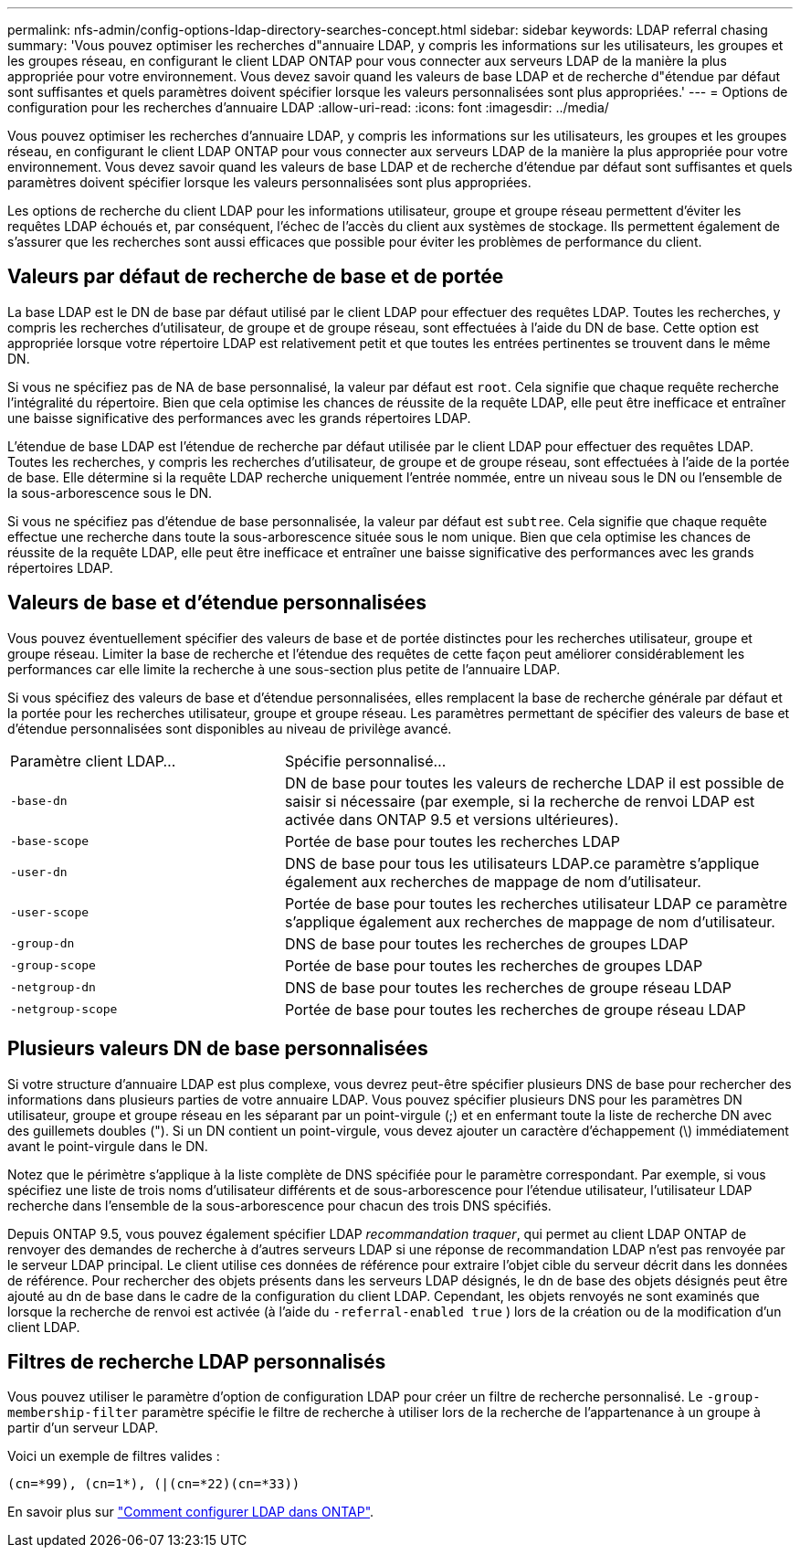 ---
permalink: nfs-admin/config-options-ldap-directory-searches-concept.html 
sidebar: sidebar 
keywords: LDAP referral chasing 
summary: 'Vous pouvez optimiser les recherches d"annuaire LDAP, y compris les informations sur les utilisateurs, les groupes et les groupes réseau, en configurant le client LDAP ONTAP pour vous connecter aux serveurs LDAP de la manière la plus appropriée pour votre environnement. Vous devez savoir quand les valeurs de base LDAP et de recherche d"étendue par défaut sont suffisantes et quels paramètres doivent spécifier lorsque les valeurs personnalisées sont plus appropriées.' 
---
= Options de configuration pour les recherches d'annuaire LDAP
:allow-uri-read: 
:icons: font
:imagesdir: ../media/


[role="lead"]
Vous pouvez optimiser les recherches d'annuaire LDAP, y compris les informations sur les utilisateurs, les groupes et les groupes réseau, en configurant le client LDAP ONTAP pour vous connecter aux serveurs LDAP de la manière la plus appropriée pour votre environnement. Vous devez savoir quand les valeurs de base LDAP et de recherche d'étendue par défaut sont suffisantes et quels paramètres doivent spécifier lorsque les valeurs personnalisées sont plus appropriées.

Les options de recherche du client LDAP pour les informations utilisateur, groupe et groupe réseau permettent d'éviter les requêtes LDAP échoués et, par conséquent, l'échec de l'accès du client aux systèmes de stockage. Ils permettent également de s'assurer que les recherches sont aussi efficaces que possible pour éviter les problèmes de performance du client.



== Valeurs par défaut de recherche de base et de portée

La base LDAP est le DN de base par défaut utilisé par le client LDAP pour effectuer des requêtes LDAP. Toutes les recherches, y compris les recherches d'utilisateur, de groupe et de groupe réseau, sont effectuées à l'aide du DN de base. Cette option est appropriée lorsque votre répertoire LDAP est relativement petit et que toutes les entrées pertinentes se trouvent dans le même DN.

Si vous ne spécifiez pas de NA de base personnalisé, la valeur par défaut est `root`. Cela signifie que chaque requête recherche l'intégralité du répertoire. Bien que cela optimise les chances de réussite de la requête LDAP, elle peut être inefficace et entraîner une baisse significative des performances avec les grands répertoires LDAP.

L'étendue de base LDAP est l'étendue de recherche par défaut utilisée par le client LDAP pour effectuer des requêtes LDAP. Toutes les recherches, y compris les recherches d'utilisateur, de groupe et de groupe réseau, sont effectuées à l'aide de la portée de base. Elle détermine si la requête LDAP recherche uniquement l'entrée nommée, entre un niveau sous le DN ou l'ensemble de la sous-arborescence sous le DN.

Si vous ne spécifiez pas d'étendue de base personnalisée, la valeur par défaut est `subtree`. Cela signifie que chaque requête effectue une recherche dans toute la sous-arborescence située sous le nom unique. Bien que cela optimise les chances de réussite de la requête LDAP, elle peut être inefficace et entraîner une baisse significative des performances avec les grands répertoires LDAP.



== Valeurs de base et d'étendue personnalisées

Vous pouvez éventuellement spécifier des valeurs de base et de portée distinctes pour les recherches utilisateur, groupe et groupe réseau. Limiter la base de recherche et l'étendue des requêtes de cette façon peut améliorer considérablement les performances car elle limite la recherche à une sous-section plus petite de l'annuaire LDAP.

Si vous spécifiez des valeurs de base et d'étendue personnalisées, elles remplacent la base de recherche générale par défaut et la portée pour les recherches utilisateur, groupe et groupe réseau. Les paramètres permettant de spécifier des valeurs de base et d'étendue personnalisées sont disponibles au niveau de privilège avancé.

[cols="35,65"]
|===


| Paramètre client LDAP... | Spécifie personnalisé... 


 a| 
`-base-dn`
 a| 
DN de base pour toutes les valeurs de recherche LDAP il est possible de saisir si nécessaire (par exemple, si la recherche de renvoi LDAP est activée dans ONTAP 9.5 et versions ultérieures).



 a| 
`-base-scope`
 a| 
Portée de base pour toutes les recherches LDAP



 a| 
`-user-dn`
 a| 
DNS de base pour tous les utilisateurs LDAP.ce paramètre s'applique également aux recherches de mappage de nom d'utilisateur.



 a| 
`-user-scope`
 a| 
Portée de base pour toutes les recherches utilisateur LDAP ce paramètre s'applique également aux recherches de mappage de nom d'utilisateur.



 a| 
`-group-dn`
 a| 
DNS de base pour toutes les recherches de groupes LDAP



 a| 
`-group-scope`
 a| 
Portée de base pour toutes les recherches de groupes LDAP



 a| 
`-netgroup-dn`
 a| 
DNS de base pour toutes les recherches de groupe réseau LDAP



 a| 
`-netgroup-scope`
 a| 
Portée de base pour toutes les recherches de groupe réseau LDAP

|===


== Plusieurs valeurs DN de base personnalisées

Si votre structure d'annuaire LDAP est plus complexe, vous devrez peut-être spécifier plusieurs DNS de base pour rechercher des informations dans plusieurs parties de votre annuaire LDAP. Vous pouvez spécifier plusieurs DNS pour les paramètres DN utilisateur, groupe et groupe réseau en les séparant par un point-virgule (;) et en enfermant toute la liste de recherche DN avec des guillemets doubles ("). Si un DN contient un point-virgule, vous devez ajouter un caractère d'échappement (\) immédiatement avant le point-virgule dans le DN.

Notez que le périmètre s'applique à la liste complète de DNS spécifiée pour le paramètre correspondant. Par exemple, si vous spécifiez une liste de trois noms d'utilisateur différents et de sous-arborescence pour l'étendue utilisateur, l'utilisateur LDAP recherche dans l'ensemble de la sous-arborescence pour chacun des trois DNS spécifiés.

Depuis ONTAP 9.5, vous pouvez également spécifier LDAP _recommandation traquer_, qui permet au client LDAP ONTAP de renvoyer des demandes de recherche à d'autres serveurs LDAP si une réponse de recommandation LDAP n'est pas renvoyée par le serveur LDAP principal. Le client utilise ces données de référence pour extraire l'objet cible du serveur décrit dans les données de référence. Pour rechercher des objets présents dans les serveurs LDAP désignés, le dn de base des objets désignés peut être ajouté au dn de base dans le cadre de la configuration du client LDAP. Cependant, les objets renvoyés ne sont examinés que lorsque la recherche de renvoi est activée (à l'aide du `-referral-enabled true` ) lors de la création ou de la modification d'un client LDAP.



== Filtres de recherche LDAP personnalisés

Vous pouvez utiliser le paramètre d'option de configuration LDAP pour créer un filtre de recherche personnalisé. Le `-group-membership-filter` paramètre spécifie le filtre de recherche à utiliser lors de la recherche de l'appartenance à un groupe à partir d'un serveur LDAP.

Voici un exemple de filtres valides :

[listing]
----
(cn=*99), (cn=1*), (|(cn=*22)(cn=*33))
----
En savoir plus sur link:https://www.netapp.com/media/19423-tr-4835.pdf["Comment configurer LDAP dans ONTAP"^].
